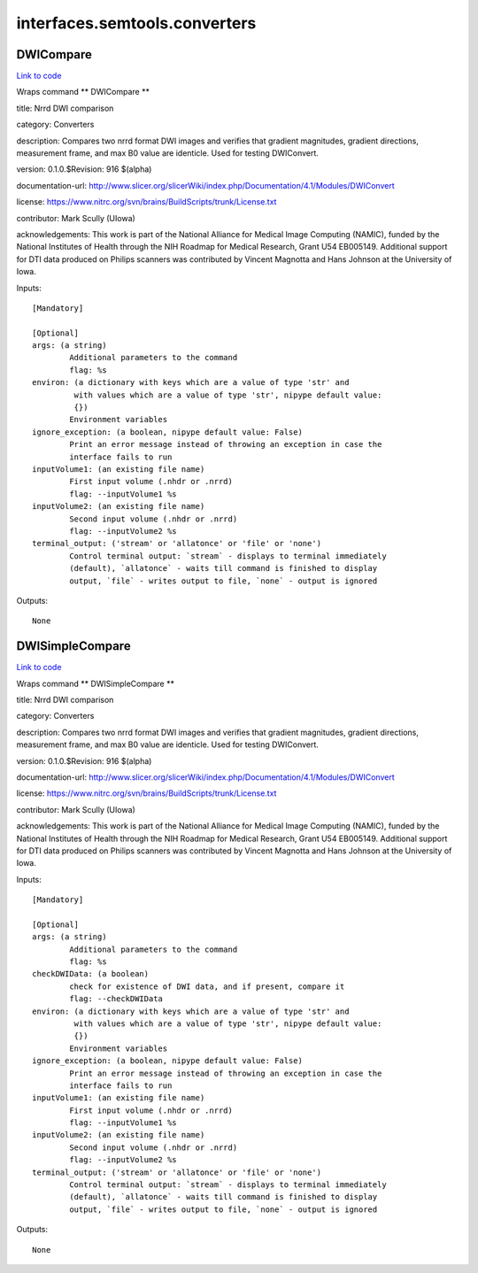 .. AUTO-GENERATED FILE -- DO NOT EDIT!

interfaces.semtools.converters
==============================


.. _nipype.interfaces.semtools.converters.DWICompare:


.. index:: DWICompare

DWICompare
----------

`Link to code <http://github.com/nipy/nipype/tree/f9c98ba/nipype/interfaces/semtools/converters.py#L55>`__

Wraps command ** DWICompare **

title: Nrrd DWI comparison

category: Converters

description: Compares two nrrd format DWI images and verifies that gradient magnitudes, gradient directions, measurement frame, and max B0 value are identicle.  Used for testing DWIConvert.

version: 0.1.0.$Revision: 916 $(alpha)

documentation-url: http://www.slicer.org/slicerWiki/index.php/Documentation/4.1/Modules/DWIConvert

license: https://www.nitrc.org/svn/brains/BuildScripts/trunk/License.txt

contributor: Mark Scully (UIowa)

acknowledgements: This work is part of the National Alliance for Medical Image Computing (NAMIC), funded by the National Institutes of Health through the NIH Roadmap for Medical Research, Grant U54 EB005149.  Additional support for DTI data produced on Philips scanners was contributed by Vincent Magnotta and Hans Johnson at the University of Iowa.

Inputs::

        [Mandatory]

        [Optional]
        args: (a string)
                Additional parameters to the command
                flag: %s
        environ: (a dictionary with keys which are a value of type 'str' and
                 with values which are a value of type 'str', nipype default value:
                 {})
                Environment variables
        ignore_exception: (a boolean, nipype default value: False)
                Print an error message instead of throwing an exception in case the
                interface fails to run
        inputVolume1: (an existing file name)
                First input volume (.nhdr or .nrrd)
                flag: --inputVolume1 %s
        inputVolume2: (an existing file name)
                Second input volume (.nhdr or .nrrd)
                flag: --inputVolume2 %s
        terminal_output: ('stream' or 'allatonce' or 'file' or 'none')
                Control terminal output: `stream` - displays to terminal immediately
                (default), `allatonce` - waits till command is finished to display
                output, `file` - writes output to file, `none` - output is ignored

Outputs::

        None

.. _nipype.interfaces.semtools.converters.DWISimpleCompare:


.. index:: DWISimpleCompare

DWISimpleCompare
----------------

`Link to code <http://github.com/nipy/nipype/tree/f9c98ba/nipype/interfaces/semtools/converters.py#L19>`__

Wraps command ** DWISimpleCompare **

title: Nrrd DWI comparison

category: Converters

description: Compares two nrrd format DWI images and verifies that gradient magnitudes, gradient directions, measurement frame, and max B0 value are identicle.  Used for testing DWIConvert.

version: 0.1.0.$Revision: 916 $(alpha)

documentation-url: http://www.slicer.org/slicerWiki/index.php/Documentation/4.1/Modules/DWIConvert

license: https://www.nitrc.org/svn/brains/BuildScripts/trunk/License.txt

contributor: Mark Scully (UIowa)

acknowledgements: This work is part of the National Alliance for Medical Image Computing (NAMIC), funded by the National Institutes of Health through the NIH Roadmap for Medical Research, Grant U54 EB005149.  Additional support for DTI data produced on Philips scanners was contributed by Vincent Magnotta and Hans Johnson at the University of Iowa.

Inputs::

        [Mandatory]

        [Optional]
        args: (a string)
                Additional parameters to the command
                flag: %s
        checkDWIData: (a boolean)
                check for existence of DWI data, and if present, compare it
                flag: --checkDWIData
        environ: (a dictionary with keys which are a value of type 'str' and
                 with values which are a value of type 'str', nipype default value:
                 {})
                Environment variables
        ignore_exception: (a boolean, nipype default value: False)
                Print an error message instead of throwing an exception in case the
                interface fails to run
        inputVolume1: (an existing file name)
                First input volume (.nhdr or .nrrd)
                flag: --inputVolume1 %s
        inputVolume2: (an existing file name)
                Second input volume (.nhdr or .nrrd)
                flag: --inputVolume2 %s
        terminal_output: ('stream' or 'allatonce' or 'file' or 'none')
                Control terminal output: `stream` - displays to terminal immediately
                (default), `allatonce` - waits till command is finished to display
                output, `file` - writes output to file, `none` - output is ignored

Outputs::

        None
